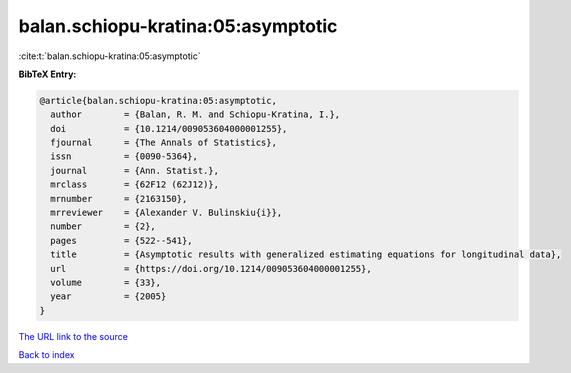 balan.schiopu-kratina:05:asymptotic
===================================

:cite:t:`balan.schiopu-kratina:05:asymptotic`

**BibTeX Entry:**

.. code-block:: bibtex

   @article{balan.schiopu-kratina:05:asymptotic,
     author        = {Balan, R. M. and Schiopu-Kratina, I.},
     doi           = {10.1214/009053604000001255},
     fjournal      = {The Annals of Statistics},
     issn          = {0090-5364},
     journal       = {Ann. Statist.},
     mrclass       = {62F12 (62J12)},
     mrnumber      = {2163150},
     mrreviewer    = {Alexander V. Bulinskiu{i}},
     number        = {2},
     pages         = {522--541},
     title         = {Asymptotic results with generalized estimating equations for longitudinal data},
     url           = {https://doi.org/10.1214/009053604000001255},
     volume        = {33},
     year          = {2005}
   }
`The URL link to the source <https://doi.org/10.1214/009053604000001255>`_


`Back to index <../By-Cite-Keys.html>`_
